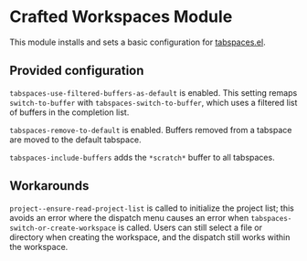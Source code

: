 * Crafted Workspaces Module

This module installs and sets a basic configuration for [[https://github.com/mclear-tools/tabspaces][tabspaces.el]].

** Provided configuration

=tabspaces-use-filtered-buffers-as-default= is enabled.  This setting
remaps =switch-to-buffer= with =tabspaces-switch-to-buffer=, which uses a
filtered list of buffers in the completion list.

=tabspaces-remove-to-default= is enabled.  Buffers removed from a
tabspace are moved to the default tabspace.

=tabspaces-include-buffers= adds the =*scratch*= buffer to all tabspaces.

** Workarounds

=project--ensure-read-project-list= is called to initialize the project
list; this avoids an error where the dispatch menu causes an error
when =tabspaces-switch-or-create-workspace= is called.  Users can still
select a file or directory when creating the workspace, and the
dispatch still works within the workspace.
